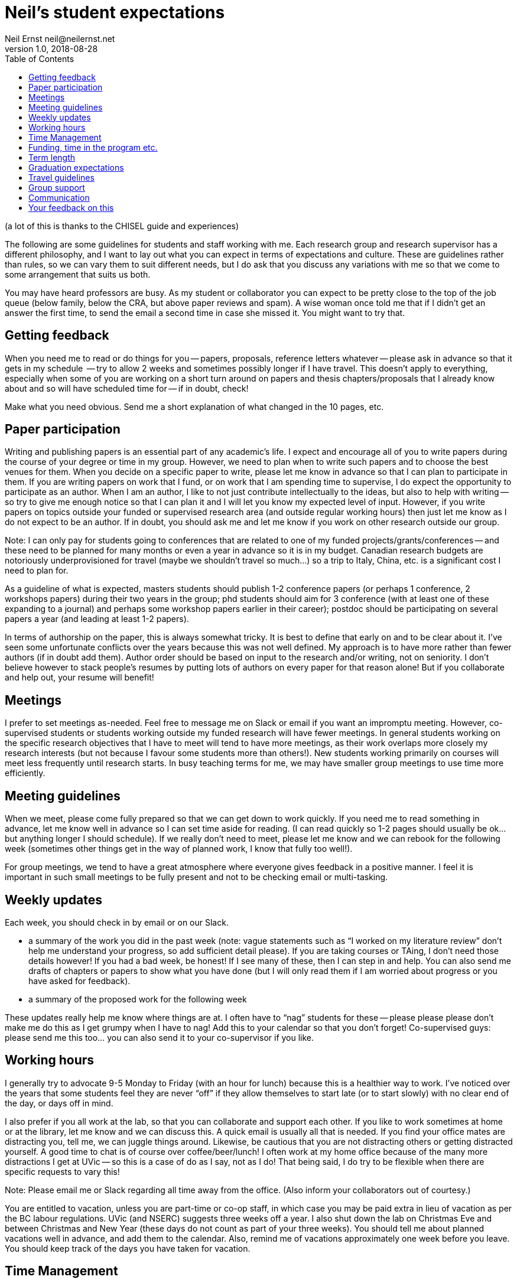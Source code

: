 = Neil's student expectations
Neil Ernst neil@neilernst.net
v1.0, 2018-08-28
:toc: right

(a lot of this is thanks to the CHISEL guide and experiences)

The following are some guidelines for students and staff working with me. Each research group and research supervisor has a different philosophy, and I want to lay out what you can expect in terms of expectations and culture. These are guidelines rather than rules, so we can vary them to suit different needs, but I do ask that you discuss any variations with me so that we come to some arrangement that suits us both.

You may have heard professors are busy. As my student or collaborator you can expect to be pretty close to the top of the job queue (below family, below the CRA, but above paper reviews and spam). A wise woman once told me that if I didn't get an answer the first time, to send the email a second time in case she missed it. You might want to try that.

== Getting feedback
When you need me to read or do things for you -- papers, proposals, reference letters whatever -- please ask in advance so that it gets in my schedule  -- try to allow 2 weeks and sometimes possibly longer if I have travel. This doesn't apply to everything, especially when some of you are working on a short turn around on papers and thesis chapters/proposals that I already know about and so will have scheduled time for -- if in doubt, check!

Make what you need obvious. Send me a short explanation of what changed in the 10 pages, etc.

== Paper participation
Writing and publishing papers is an essential part of any academic's life. I expect and encourage all of you to write papers during the course of your degree or time in my group. However, we need to plan when to write such papers and to choose the best venues for them. When you decide on a specific paper to write, please let me know in advance so that I can plan to participate in them. If you are writing papers on work that I fund, or on work that I am spending time to supervise, I do expect the opportunity to participate as an author. When I am an author, I like to not just contribute intellectually to the ideas, but also to help with writing -- so try to give me enough notice so that I can plan it and I will let you know my expected level of input. However, if you write papers on topics outside your funded or supervised research area (and outside regular working hours) then just let me know as I do not expect to be an author. If in doubt, you should ask me and let me know if you work on other research outside our group.

Note: I can only pay for students going to conferences that are related to one of my funded projects/grants/conferences -- and these need to be planned for many months or even a year in advance so it is in my budget. Canadian research budgets are notoriously underprovisioned for travel (maybe we shouldn't travel so much...) so a trip to Italy, China, etc. is a significant cost I need to plan for.

As a guideline of what is expected, masters students should publish 1-2 conference papers (or perhaps 1 conference, 2 workshops papers) during their two years in the group; phd students should aim for 3 conference (with at least one of these expanding to a journal) and perhaps some workshop papers earlier in their career); postdoc should be participating on several papers a year (and leading at least 1-2 papers).

In terms of authorship on the paper, this is always somewhat tricky. It is best to define that early on and to be clear about it. I’ve seen some unfortunate conflicts over the years because this was not well defined. My approach is to have more rather than fewer authors (if in doubt add them). Author order should be based on input to the research and/or writing, not on seniority. I don’t believe however to stack people’s resumes by putting lots of authors on every paper for that reason alone! But if you collaborate and help out, your resume will benefit!

== Meetings
I prefer to set meetings as-needed. Feel free to message me on Slack or email if you want an impromptu meeting. However, co-supervised students or students working outside my funded research will have fewer meetings. In general students working on the specific research objectives that I have to meet will tend to have more meetings, as their work overlaps more closely my research interests (but not because I favour some students more than others!). New students working primarily on courses will meet less frequently until research starts. In busy teaching terms for me, we may have smaller group meetings to use time more efficiently.

== Meeting guidelines
When we meet, please come fully prepared so that we can get down to work quickly. If you need me to read something in advance, let me know well in advance so I can set time aside for reading. (I can read quickly so 1-2 pages should usually be ok... but anything longer I should schedule). If we really don't need to meet, please let me know and we can rebook for the following week (sometimes other things get in the way of planned work, I know that fully too well!).

For group meetings, we tend to have a great atmosphere where everyone gives feedback in a positive manner. I feel it is important in such small meetings to be fully present and not to be checking email or multi-tasking.

== Weekly updates
Each week, you should check in by email or on our Slack.

- a summary of the work you did in the past week (note: vague statements such as “I worked on my literature review” don’t help me understand your progress, so add sufficient detail please). If you are taking courses or TAing, I don’t need those details however! If you had a bad week, be honest! If I see many of these, then I can step in and help. You can also send me drafts of chapters or papers to show what you have done (but I will only read them if I am worried about progress or you have asked for feedback).
- a summary of the proposed work for the following week

These updates really help me know where things are at. I often have to “nag” students for these -- please please please don’t make me do this as I get grumpy when I have to nag! Add this to your calendar so that you don’t forget! Co-supervised guys: please send me this too... you can also send it to your co-supervisor if you like.

== Working hours
I generally try to advocate 9-5 Monday to Friday (with an hour for lunch) because this is a healthier way to work. I’ve noticed over the years that some students feel they are never “off” if they allow themselves to start late (or to start slowly) with no clear end of the day, or days off in mind.

I also prefer if you all work at the lab, so that you can collaborate and support each other. If you like to work sometimes at home or at the library, let me know and we can discuss this. A quick email is usually all that is needed. If you find your office mates are distracting you, tell me, we can juggle things around. Likewise, be cautious that you are not distracting others or getting distracted yourself. A good time to chat is of course over coffee/beer/lunch! I often work at my home office because of the many more distractions I get at UVic -- so this is a case of do as I say, not as I do! That being said, I do try to be flexible when there are specific requests to vary this!

Note: Please email me or Slack regarding all time away from the office. (Also inform your collaborators out of courtesy.)

You are entitled to vacation, unless you are part-time or co-op staff, in which case you may be paid extra in lieu of vacation as per the BC labour regulations. UVic (and NSERC) suggests three weeks off a year. I also shut down the lab on Christmas Eve and between Christmas and New Year (these days do not count as part of your three weeks). You should tell me about planned vacations well in advance, and add them to the calendar. Also, remind me of vacations approximately one week before you leave. You should keep track of the days you have taken for vacation.

== Time Management
I don't have a lot to add here, other than it is important to do. Keep in mind time management is about different horizons: this hour, this day, this week, and the next few years. In academia it is VERY easy to feel like there is never downtime.

== Funding, time in the program etc.
The funding you receive is variable and depends on the funds available for the project you are on as well as on your ongoing progress. Please ask me if you have any concerns about the funding you receive. Note that the project funding we receive has to pay for many things such as printing, equipment in the lab, research assistants, food expenses for group meetings, etc.

== Term length
In terms of length of your program, we should be clear about that up front. Generally it is 18-24 months for a masters; 3-4 years for a PhD, and other positions are defined when you are hired. Of course there are exceptions!

== Graduation expectations
A thesis is the main deliverable for MSC students. It will usually be about 80-100 pages including TOC, bibliography, frontmatter. A thesis will take about 1 term to write if there is an existing paper. Budget about 1 day of writing per "text" page.

The standard to meet is a 10 page 2nd tier (RE, ICSA, VLHCC, SANER, ICSME) or better paper. It does not have to get accepted but should be close.

You need to leave 20 days between your committee (me + 1 other person in the department) approving the thesis, and the actual defence. This often means students run over into another term (and associated fees). Plan the timeline carefully as the committee might be busy and not have time to offer feedback immediately.

For PhD students, this is all the same, but the thesis is at least twice as long and typically you want 3-4 papers.

== Travel guidelines
One of the perks we have as academics is travel (although it comes with its own drawbacks!). We have limited money for travel, you can help as follows:

- Apply for UVic travel grants as soon as you know your paper will be accepted (note for workshop or short papers, I may not be able to fund you, so check before assuming you can go).
- Book your flights early and look for cheap flights. Use the cheapest airline and option (e.g. Tango with Air Canada). Check with me about any restrictions for your project/grant.
- Try to share hotel rooms for expensive conferences, or look for cheaper hotels and AirBNB that are close by (but don’t stay in unsafe neighbourhoods).
- Apply to be a student volunteer at a conference and get free registration.
- Use public transportation or shuttles instead of expensive taxis, or share taxis. Obviously there are exceptions here (such as late at night or very awkward destinations).
- UVic allows per diems, but if you can find cheaper options for food that is still nutritious please submit the lower amount. In fancy hotels, look around for cheaper breakfast options. However, sometimes there are none, I know!
- Avail of the free food at the conferences, check if there is breakfast and other meals provided. If there are meals provided, I won’t be able to reimburse you. Yes you can go to the banquet for the conference if one is offered (networking at banquets is important :) ). Some conferences don’t
include the banquet with student rates, so add it!
- In general keep costs low in a reasonable way as it adds up quickly as a group! If you do this, I can send more of you to more conferences! If in doubt though, ask!

**Note: Do not assume that your travel can be funded—please ask me before committing to anything!**

== Group support
Please jump in and help the group as a whole! Make sure you come to designfests and other talks by visiting colleagues. This is very important for our group culture and also for your education. If you need to miss something though, just ask!

I will also be asking you all to help with other tasks throughout your time in the group. For example, help with reviewing a few papers a year; helping to organize workshops/conferences, help in writing grant proposals, and so on. In return, hopefully you will gain some useful training!

== Communication
A lot of the above comes down to communication and setting expectations. Make sure to communicate with me and your peers; set clear expectations and try not to leave people guessing.

== Your feedback on this
If you are uncomfortable with any of the above, please let me know! And if at any time you feel you are not getting enough time from me or are otherwise unhappy, talk to me about it.

Thanks for reading!
